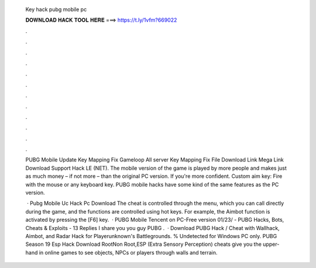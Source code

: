   Key hack pubg mobile pc
  
  
  
  𝐃𝐎𝐖𝐍𝐋𝐎𝐀𝐃 𝐇𝐀𝐂𝐊 𝐓𝐎𝐎𝐋 𝐇𝐄𝐑𝐄 ===> https://t.ly/1vfm?669022
  
  
  
  .
  
  
  
  .
  
  
  
  .
  
  
  
  .
  
  
  
  .
  
  
  
  .
  
  
  
  .
  
  
  
  .
  
  
  
  .
  
  
  
  .
  
  
  
  .
  
  
  
  .
  
  PUBG Mobile Update Key Mapping Fix Gameloop All server Key Mapping Fix File Download Link Mega Link Download Support Hack LE (NET). The mobile version of the game is played by more people and makes just as much money – if not more – than the original PC version. If you're more confident. Custom aim key: Fire with the mouse or any keyboard key. PUBG mobile hacks have some kind of the same features as the PC version.
  
   · Pubg Mobile Uc Hack Pc Download The cheat is controlled through the menu, which you can call directly during the game, and the functions are controlled using hot keys. For example, the Aimbot function is activated by pressing the [F6] key.  · PUBG Mobile Tencent on PC-Free version 01/23/ - PUBG Hacks, Bots, Cheats & Exploits - 13 Replies I share you you guy PUBG .  · Download PUBG Hack / Cheat with Wallhack, Aimbot, and Radar Hack for Playerunknown's Battlegrounds. % Undetected for Windows PC only. PUBG Season 19 Esp Hack Download RootNon Root,ESP (Extra Sensory Perception) cheats give you the upper-hand in online games to see objects, NPCs or players through walls and terrain.
